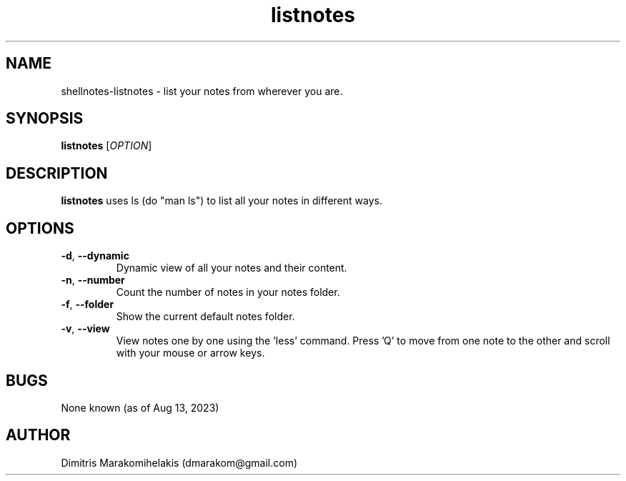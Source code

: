 .\" Manpage for shellnotes-listnotes.
.\" Contact dmarakom@gmail.com to correct errors or typos.

.TH listnotes 1
.SH NAME

shellnotes-listnotes \- list your notes from wherever you are.

.SH SYNOPSIS
.PP
.B listnotes
[\fIOPTION\fR]

.SH DESCRIPTION

.B listnotes
uses ls (do "man ls") to list all your notes in different ways.


.SH OPTIONS

.TP
.BR \-d ", " \--dynamic
Dynamic view of all your notes and their content.  

.TP
.BR \-n ", " \--number
Count the number of notes in your notes folder.

.TP
.BR \-f ", " \--folder
Show the current default notes folder.

.TP
.BR \-v ", " \--view
View notes one by one using the 'less' command. Press 'Q' to move from one note to the other and scroll with your mouse or arrow keys.

.SH BUGS

.TP
None known (as of Aug 13, 2023)
.SH AUTHOR

Dimitris Marakomihelakis (dmarakom@gmail.com)
